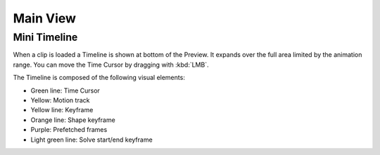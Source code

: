 
*********
Main View
*********

Mini Timeline
=============

When a clip is loaded a Timeline is shown at bottom of the Preview.
It expands over the full area limited by the animation range.
You can move the Time Cursor by dragging with :kbd:`LMB`.

The Timeline is composed of the following visual elements:

- Green line: Time Cursor
- Yellow: Motion track
- Yellow line: Keyframe
- Orange line: Shape keyframe
- Purple: Prefetched frames
- Light green line: Solve start/end keyframe
